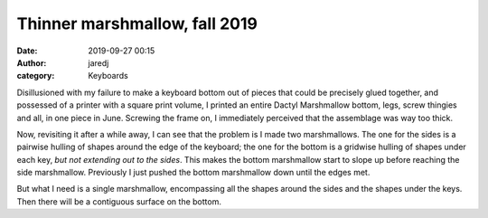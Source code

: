 Thinner marshmallow, fall 2019
##############################
:date: 2019-09-27 00:15
:author: jaredj
:category: Keyboards

Disillusioned with my failure to make a keyboard bottom out of pieces
that could be precisely glued together, and possessed of a printer
with a square print volume, I printed an entire Dactyl Marshmallow
bottom, legs, screw thingies and all, in one piece in June. Screwing
the frame on, I immediately perceived that the assemblage was way too
thick.

Now, revisiting it after a while away, I can see that the problem is I
made two marshmallows. The one for the sides is a pairwise hulling of
shapes around the edge of the keyboard; the one for the bottom is a
gridwise hulling of shapes under each key, *but not extending out to
the sides*. This makes the bottom marshmallow start to slope up before
reaching the side marshmallow. Previously I just pushed the bottom
marshmallow down until the edges met.

But what I need is a single marshmallow, encompassing all the shapes
around the sides and the shapes under the keys. Then there will be a
contiguous surface on the bottom.

